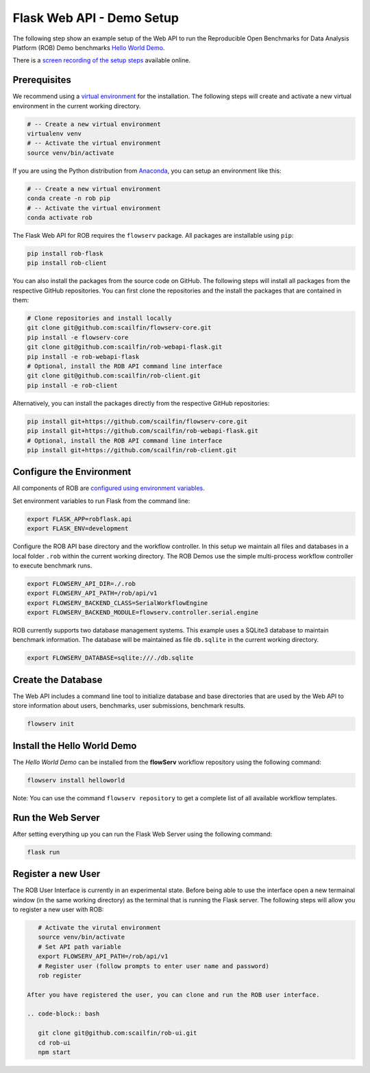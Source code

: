==========================
Flask Web API - Demo Setup
==========================

The following step show an example setup of the Web API to run the Reproducible Open Benchmarks for Data Analysis Platform (ROB) Demo benchmarks `Hello World Demo <https://github.com/scailfin/rob-demo-hello-world>`_.


There is a `screen recording of the setup steps <https://asciinema.org/a/285082>`_ available online.



Prerequisites
=============

We recommend using a `virtual environment <https://virtualenv.pypa.io/en/stable/>`_ for the installation. The following steps will create and activate a new virtual environment in the current working directory.

.. code-block:: bash

    # -- Create a new virtual environment
    virtualenv venv
    # -- Activate the virtual environment
    source venv/bin/activate

If you are using the Python distribution from `Anaconda <https://www.anaconda.com/>`_, you can setup an environment like this:

.. code-block:: bash

    # -- Create a new virtual environment
    conda create -n rob pip
    # -- Activate the virtual environment
    conda activate rob


The Flask Web API for ROB requires the ``flowserv`` package. All packages are installable using ``pip``:

.. code-block:: bash

    pip install rob-flask
    pip install rob-client


You can also install the packages from the source code on GitHub. The following steps will install all packages from the respective GitHub repositories. You can first clone the repositories and the install the packages that are contained in them:

.. code-block:: bash

    # Clone repositories and install locally
    git clone git@github.com:scailfin/flowserv-core.git
    pip install -e flowserv-core
    git clone git@github.com:scailfin/rob-webapi-flask.git
    pip install -e rob-webapi-flask
    # Optional, install the ROB API command line interface
    git clone git@github.com:scailfin/rob-client.git
    pip install -e rob-client
    



Alternatively, you can install the packages directly from the respective GitHub repositories:

.. code-block:: bash

    pip install git+https://github.com/scailfin/flowserv-core.git
    pip install git+https://github.com/scailfin/rob-webapi-flask.git
    # Optional, install the ROB API command line interface
    pip install git+https://github.com/scailfin/rob-client.git



Configure the Environment
=========================

All components of ROB are `configured using environment variables <https://github.com/scailfin/flowserv-core/blob/master/docs/configuration.rst>`_.

Set environment variables to run Flask from the command line:

.. code-block:: bash

    export FLASK_APP=robflask.api
    export FLASK_ENV=development


Configure the ROB API base directory and the workflow controller. In this setup we maintain all files and databases in a local folder ``.rob`` within the current working directory. The ROB Demos use the simple multi-process workflow controller to execute benchmark runs.

.. code-block:: bash

    export FLOWSERV_API_DIR=./.rob
    export FLOWSERV_API_PATH=/rob/api/v1
    export FLOWSERV_BACKEND_CLASS=SerialWorkflowEngine
    export FLOWSERV_BACKEND_MODULE=flowserv.controller.serial.engine


ROB currently supports two database management systems. This example uses a SQLite3 database to maintain benchmark information. The database will be maintained as file ``db.sqlite`` in the current working directory.

.. code-block:: bash

    export FLOWSERV_DATABASE=sqlite:///./db.sqlite
    


Create the Database
===================

The Web API includes a command line tool to initialize database and base directories that are used by the  Web API to store information about users, benchmarks, user submissions, benchmark results.

.. code-block:: bash

    flowserv init


Install the Hello World Demo
============================

The *Hello World Demo* can be installed from the **flowServ** workflow repository using the following command:

.. code-block:: bash

    flowserv install helloworld
    
Note: You can use the command ``flowserv repository`` to get a complete list of all available workflow templates.


Run the Web Server
==================

After setting everything up you can run the Flask Web Server using the following command:

.. code-block:: bash

    flask run
    
    
Register a new User
===================

The ROB User Interface is currently in an experimental state. Before being able to use the interface open a new termainal window (in the same working directory) as the terminal that is running the Flask server. The following steps will allow you to register a new user with ROB:

.. code-block:: bash

    # Activate the virutal environment
    source venv/bin/activate
    # Set API path variable
    export FLOWSERV_API_PATH=/rob/api/v1
    # Register user (follow prompts to enter user name and password)
    rob register
    
 After you have registered the user, you can clone and run the ROB user interface.
 
 .. code-block:: bash
 
    git clone git@github.com:scailfin/rob-ui.git
    cd rob-ui
    npm start
